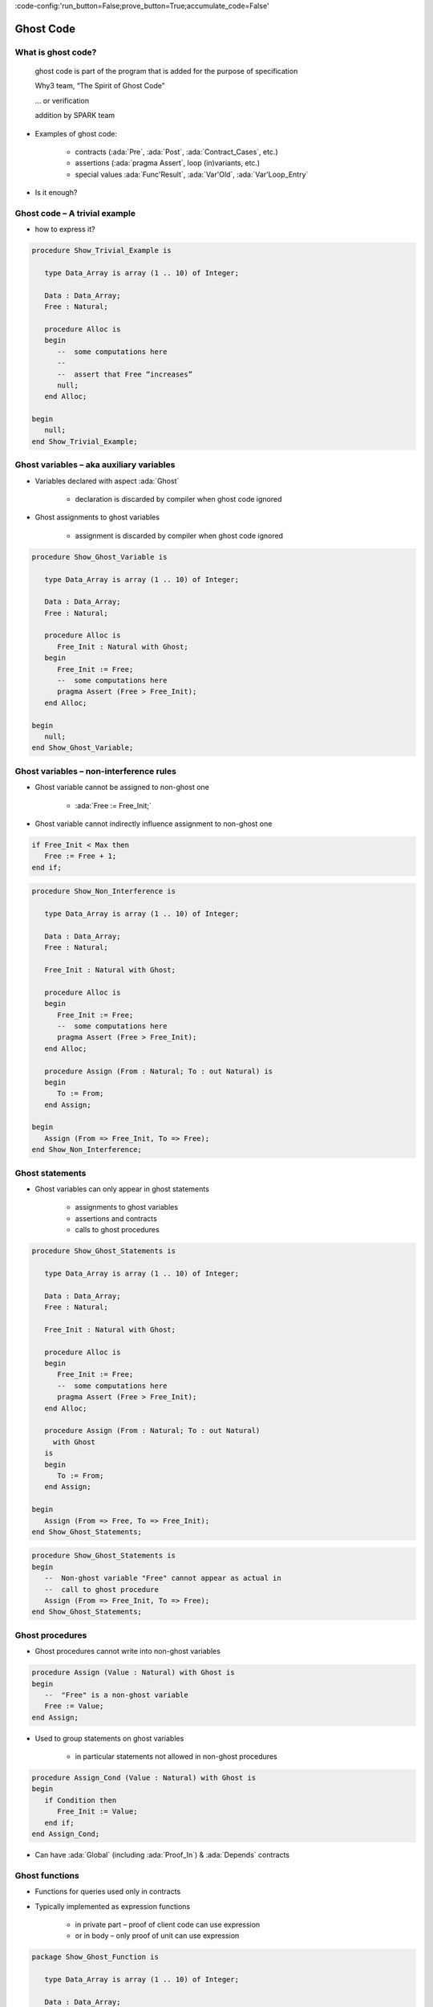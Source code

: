:code-config:'run_button=False;prove_button=True;accumulate_code=False'

Ghost Code
=====================================================================

.. role:: ada(code)
   :language: ada


What is ghost code?
---------------------------------------------------------------------

    ghost code is part of the program that
    is added for the purpose of specification

    Why3 team, “The Spirit of Ghost Code”

    ... or verification

    addition by SPARK team

- Examples of ghost code:

    - contracts (:ada:`Pre`, :ada:`Post`, :ada:`Contract_Cases`, etc.)

    - assertions (:ada:`pragma Assert`, loop (in)variants, etc.)

    - special values :ada:`Func'Result`, :ada:`Var'Old`,
      :ada:`Var'Loop_Entry`

- Is it enough?


Ghost code – A trivial example
---------------------------------------------------------------------

- how to express it?

.. code:: ada

    procedure Show_Trivial_Example is

       type Data_Array is array (1 .. 10) of Integer;

       Data : Data_Array;
       Free : Natural;

       procedure Alloc is
       begin
          --  some computations here
          --
          --  assert that Free “increases”
          null;
       end Alloc;

    begin
       null;
    end Show_Trivial_Example;


Ghost variables – aka auxiliary variables
---------------------------------------------------------------------

- Variables declared with aspect :ada:`Ghost`

    - declaration is discarded by compiler when ghost code ignored

- Ghost assignments to ghost variables

    - assignment is discarded by compiler when ghost code ignored

.. code:: ada

    procedure Show_Ghost_Variable is

       type Data_Array is array (1 .. 10) of Integer;

       Data : Data_Array;
       Free : Natural;

       procedure Alloc is
          Free_Init : Natural with Ghost;
       begin
          Free_Init := Free;
          --  some computations here
          pragma Assert (Free > Free_Init);
       end Alloc;

    begin
       null;
    end Show_Ghost_Variable;


Ghost variables – non-interference rules
---------------------------------------------------------------------

- Ghost variable cannot be assigned to non-ghost one

    - :ada:`Free := Free_Init;`

- Ghost variable cannot indirectly influence assignment to non-ghost one

.. code-block:: ada

    if Free_Init < Max then
       Free := Free + 1;
    end if;

.. code:: ada
    :class: ada-expect-compile-error

    procedure Show_Non_Interference is

       type Data_Array is array (1 .. 10) of Integer;

       Data : Data_Array;
       Free : Natural;

       Free_Init : Natural with Ghost;

       procedure Alloc is
       begin
          Free_Init := Free;
          --  some computations here
          pragma Assert (Free > Free_Init);
       end Alloc;

       procedure Assign (From : Natural; To : out Natural) is
       begin
          To := From;
       end Assign;

    begin
       Assign (From => Free_Init, To => Free);
    end Show_Non_Interference;


Ghost statements
---------------------------------------------------------------------

- Ghost variables can only appear in ghost statements

    - assignments to ghost variables

    - assertions and contracts

    - calls to ghost procedures

.. code:: ada

    procedure Show_Ghost_Statements is

       type Data_Array is array (1 .. 10) of Integer;

       Data : Data_Array;
       Free : Natural;

       Free_Init : Natural with Ghost;

       procedure Alloc is
       begin
          Free_Init := Free;
          --  some computations here
          pragma Assert (Free > Free_Init);
       end Alloc;

       procedure Assign (From : Natural; To : out Natural)
         with Ghost
       is
       begin
          To := From;
       end Assign;

    begin
       Assign (From => Free, To => Free_Init);
    end Show_Ghost_Statements;

.. code-block:: ada

    procedure Show_Ghost_Statements is
    begin
       --  Non-ghost variable "Free" cannot appear as actual in
       --  call to ghost procedure
       Assign (From => Free_Init, To => Free);
    end Show_Ghost_Statements;


Ghost procedures
---------------------------------------------------------------------

- Ghost procedures cannot write into non-ghost variables

.. code-block:: ada

    procedure Assign (Value : Natural) with Ghost is
    begin
       --  "Free" is a non-ghost variable
       Free := Value;
    end Assign;

- Used to group statements on ghost variables

    - in particular statements not allowed in non-ghost procedures

.. code-block:: ada

    procedure Assign_Cond (Value : Natural) with Ghost is
    begin
       if Condition then
          Free_Init := Value;
       end if;
    end Assign_Cond;

- Can have :ada:`Global` (including :ada:`Proof_In`) & :ada:`Depends`
  contracts


Ghost functions
---------------------------------------------------------------------

- Functions for queries used only in contracts

- Typically implemented as expression functions

    - in private part – proof of client code can use expression

    - or in body – only proof of unit can use expression

.. code:: ada

    package Show_Ghost_Function is

       type Data_Array is array (1 .. 10) of Integer;

       Data : Data_Array;
       Free : Natural;

       Free_Init : Natural with Ghost;

       procedure Alloc with
         Pre  => Free_Memory > 0,
         Post => Free_Memory < Free_Memory'Old;

       function Free_Memory return Natural with Ghost;

    private

       --  Completion of ghost function declaration
       function Free_Memory return Natural is
         (0); -- dummy implementation

       --  If function body as declaration:
       --
       --     function Free_Memory return Natural is (...) with Ghost;


    end Show_Ghost_Function;


Imported ghost functions
---------------------------------------------------------------------

- Ghost functions without a body

    - cannot be executed

.. code-block:: ada

    function Free_Memory return Natural with Ghost, Import;

- Typically used with abstract ghost private types

    - definition in :ada:`SPARK_Mode(Off)`

        - type is abstract for GNATprove

.. code:: ada

    package Show_Imported_Ghost_Function
      with SPARK_Mode => On is

       type Memory_Chunks is private;

       function Free_Memory return Natural with Ghost;

       function Free_Memory return Memory_Chunks
          with Ghost, Import;

    private
       pragma SPARK_Mode (Off);

       type Memory_Chunks is null record;

    end Show_Imported_Ghost_Function;

- Definition of ghost types/functions given in proof

    - either in Why3 using :ada:`External_Axiomatization`

    - or in an interactive prover (Coq, Isabelle, etc.)


Ghost packages and ghost abstract state
---------------------------------------------------------------------

- Every entity in a ghost package is ghost

    - local ghost package can group all ghost entities

    - library-level ghost package can be withed/used in regular units

- Ghost abstract state can only represent ghost variables

.. code:: ada

    package Show_Ghost_Package
      with Abstract_State => (State with Ghost) is

       function Free_Memory return Natural with Ghost;

    end Show_Ghost_Package;

.. code:: ada

    package body Show_Ghost_Package
      with Refined_State => (State => (Data, Free, Free_Init)) is

       type Data_Array is array (1 .. 10) of Integer;

       Data : Data_Array with Ghost;
       Free : Natural with Ghost;

       Free_Init : Natural with Ghost;

       function Free_Memory return Natural is
         (0);  --  dummy implementation

    end Show_Ghost_Package;

- Non-ghost abstract state can contain both ghost and non-ghost variables


Executing ghost code
---------------------------------------------------------------------

- Ghost code can be enabled globally

    - using compilation switch ``-gnata`` (for all assertions)

- Ghost code can be enabled selectively

    - using :ada:`pragma Assertion_Policy (Ghost => Check)`

    - SPARK rules enforce consistency – in particular no write disabled

.. code:: ada

    package Show_Exec_Ghost_Code is

       pragma Assertion_Policy (Ghost => Check);
       --  pragma Assertion_Policy (Ghost => Ignore, Pre => Check);

       procedure Alloc with
         Pre => Free_Memory > 0;

       function Free_Memory return Natural with Ghost;

    end Show_Exec_Ghost_Code;

- GNATprove analyzes all ghost code and assertions


Examples of use
---------------------------------------------------------------------

Encoding a state automaton
~~~~~~~~~~~~~~~~~~~~~~~~~~

- Tetris in SPARK

    - at `Tetris <http://blog.adacore.com/tetris-in-spark-on-arm-cortex-m4>`_

- Global state encoded in global ghost variable

    - updated at the end of procedures of the API

.. code-block:: ada

    type State is (Piece_Falling, ...) with Ghost;
    Cur_State : State with Ghost;

- Properties encoded in ghost functions

.. code-block:: ada

    function Valid_Configuration return Boolean is
       (case Cur_State is
          when Piece_Falling => ...,
          when ...)
    with Ghost;


Expressing useful lemmas
~~~~~~~~~~~~~~~~~~~~~~~~

- GCD in SPARK

    - at `GCD <http://www.spark-2014.org/entries/detail/gnatprove-tips-and-tricks- proving-the-ghost-common-denominator-gcd>`_

- Lemmas expressed as ghost procedures

.. code-block:: ada

    procedure Lemma_Not_Divisor (Arg1, Arg2 : Positive) with
       Ghost,
       Global => null,
       Pre  => Arg1 in Arg2 / 2 + 1 .. Arg2 - 1,
       Post => not Divides (Arg1, Arg2);

- Most complex lemmas further refined into other lemmas

    - code in procedure body used to guide proof (e.g. for induction)


Specifying an API through a model
~~~~~~~~~~~~~~~~~~~~~~~~~~~~~~~~~

- Red black trees in SPARK

    - at `Red black trees <http://www.spark-2014.org/entries/detail/research-corner-auto-active-verification-in-spark>`_

- Invariants of data structures expressed as ghost functions

    - using :ada:`Type_Invariant` on private types

- Model of data structures expressed as ghost functions

    - called from :ada:`Pre` / :ada:`Post` of subprograms from the API

- Lemmas expressed as ghost procedures

    - sometimes without contracts to benefit from inlining in proof


Extreme proving with ghost code – red black trees in SPARK
---------------------------------------------------------------------

.. image:: ghost_code_red_black.png
   :align: center


Positioning ghost code in proof techniques
---------------------------------------------------------------------

.. image:: ghost_code_degree_of_automation.png
   :align: center


Code Examples / Pitfalls
---------------------------------------------------------------------

Example #1
~~~~~~~~~~

.. code:: ada

    procedure Example_01 is

       type Data_Array is array (1 .. 10) of Integer;


       Data : Data_Array;
       Free : Natural;

       procedure Alloc is
          Free_Init : Natural with Ghost;
       begin
          Free_Init := Free;
          -- some computations here
          if Free <= Free_Init then
             raise Program_Error;
          end if;
       end Alloc;
    begin
       null;

    end Example_01;

This code is not correct. A ghost entity cannot appear in this context.


Example #2
~~~~~~~~~~

.. code:: ada

    procedure Example_02 is

       type Data_Array is array (1 .. 10) of Integer;

       Data : Data_Array;
       Free : Natural;

       procedure Alloc is
          Free_Init : Natural with Ghost;

          procedure Check with Ghost is
          begin
             if Free <= Free_Init then
                raise Program_Error;
             end if;
          end Check;
       begin
          Free_Init := Free;
          --  some computations here
          Check;
       end Alloc;
    begin
       null;

    end Example_02;

This code is correct. Note that procedure ``Check`` is inlined for proof
(no contract).


Example #3
~~~~~~~~~~

.. code:: ada

    package Example_03 is

       type Data_Array is array (1 .. 10) of Integer;

       Data : Data_Array;
       Free : Natural;

       pragma Assertion_Policy (Pre => Check);

       procedure Alloc with
         Pre => Free_Memory > 0;

       function Free_Memory return Natural with Ghost;

    end Example_03;

This code is not correct. Incompatible ghost policies in effect during
compilation, as ghost code is ignored by default. Note that GNATprove
accepts this code as it enables all ghost code and assertions.


Example #4
~~~~~~~~~~

.. code:: ada

    package Example_04 is

       procedure Alloc with
         Post => Free_Memory < Free_Memory'Old;

       function Free_Memory return Natural with Ghost;

    end Example_04;

.. code:: ada

    package body Example_04 is

       Free : Natural;

       Max : constant := 1000;

       function Free_Memory return Natural is
       begin
          return Max - Free + 1;
       end Free_Memory;

       procedure Alloc is
       begin
          Free := Free + 10;
       end Alloc;

    end Example_04;

This code is not correct. No postcondition on ``Free_Memory`` that would
allow proving the postcondition on ``Alloc``.


Example #5
~~~~~~~~~~

.. code:: ada

    package Example_05 is

       procedure Alloc with
         Post => Free_Memory < Free_Memory'Old;

       function Free_Memory return Natural with Ghost;

    end Example_05;

.. code:: ada

    package body Example_05 is

       Free : Natural;

       Max : constant := 1000;

       function Free_Memory return Natural is (Max - Free + 1);

       procedure Alloc is
       begin
          Free := Free + 10;
       end Alloc;

    end Example_05;

This code is correct. ``Free_Memory`` has an implicit postcondition as an
expression function.


Example #6
~~~~~~~~~~

.. code:: ada

    procedure Example_06 is

       subtype Resource is Natural range 0 .. 1000;
       subtype Num is Natural range 0 .. 6;
       subtype Index is Num range 1 .. 6;
       type Data is array (Index) of Resource;

       function Sum (D : Data; To : Num) return Natural is
         (if To = 0 then 0 else D (To) + Sum (D, To - 1))
           with Ghost;

       procedure Create (D : out Data) with
         Post => Sum (D, D'Last) < 42
       is
       begin
          for J in D'Range loop
             D (J) := J;
             pragma Loop_Invariant (2 * Sum (D, J) <= J * (J + 1));
          end loop;
       end Create;

    begin
       null;
    end Example_06;

This code is not correct. Info: expression function body not available for
proof (``Sum`` may not return).


Example #7
~~~~~~~~~~

.. code:: ada

    procedure Example_07 is

       subtype Resource is Natural range 0 .. 1000;
       subtype Num is Natural range 0 .. 6;
       subtype Index is Num range 1 .. 6;
       type Data is array (Index) of Resource;

       function Sum (D : Data; To : Num) return Natural is
         (if To = 0 then 0 else D (To) + Sum (D, To - 1))
           with Ghost, Annotate => (GNATprove, Terminating);

       procedure Create (D : out Data) with
         Post => Sum (D, D'Last) < 42
       is
       begin
          for J in D'Range loop
             D (J) := J;
             pragma Loop_Invariant (2 * Sum (D, J) <= J * (J + 1));
          end loop;
       end Create;

    begin
       null;
    end Example_07;

This code is correct. Note that GNATprove does not prove the termination
of ``Sum`` here.


Example #8
~~~~~~~~~~

.. code:: ada

    procedure Example_08 is

       subtype Resource is Natural range 0 .. 1000;
       subtype Num is Natural range 0 .. 6;
       subtype Index is Num range 1 .. 6;
       type Data is array (Index) of Resource;

       function Sum (D : Data; To : Num) return Natural is
         (if To = 0 then 0 else D (To) + Sum (D, To - 1))
           with Ghost, Annotate => (GNATprove, Terminating);

       procedure Create (D : out Data) with
         Post => Sum (D, D'Last) < 42
       is
       begin
          for J in D'Range loop
             D (J) := J;
          end loop;
       end Create;

    begin
       null;
    end Example_08;

This code is correct. The loop is unrolled by GNATprove here, as
:ada:`D'Range` is :ada:`0 .. 6`. The automatic prover unrolls the
recursive definition of ``Sum``.


Example #9
~~~~~~~~~~

.. code:: ada

    with Ada.Containers.Functional_Vectors;

    procedure Example_09 is

       subtype Resource is Natural range 0 .. 1000;
       subtype Index is Natural range 1 .. 42;

       package Seqs is new
         Ada.Containers.Functional_Vectors (Index, Resource);
       use Seqs;

       function Create return Sequence with
         Post => (for all K in 1 .. Last (Create'Result) =>
                      Get (Create'Result, K) = K)
       is
          S : Sequence;
       begin
          for K in 1 .. 42 loop
             S := Add (S, K);
          end loop;
          return S;
       end Create;

    begin
       null;
    end Example_09;

This code is not correct. Loop requires a loop invariant to prove the
postcondition.


Example #10
~~~~~~~~~~~

.. code:: ada

    with Ada.Containers.Functional_Vectors;

    procedure Example_10 is

       subtype Resource is Natural range 0 .. 1000;
       subtype Index is Natural range 1 .. 42;

       package Seqs is new
         Ada.Containers.Functional_Vectors (Index, Resource);
       use Seqs;

       function Create return Sequence with
         Post => (for all K in 1 .. Last (Create'Result) =>
                      Get (Create'Result, K) = K)
       is
          S : Sequence;
       begin
          for K in 1 .. 42 loop
             S := Add (S, K);
             pragma Loop_Invariant (Integer (Length (S)) = K);
             pragma Loop_Invariant
               (for all J in 1 .. K => Get (S, J) = J);
          end loop;
          return S;
       end Create;

    begin
       null;
    end Example_10;

This code is correct.
